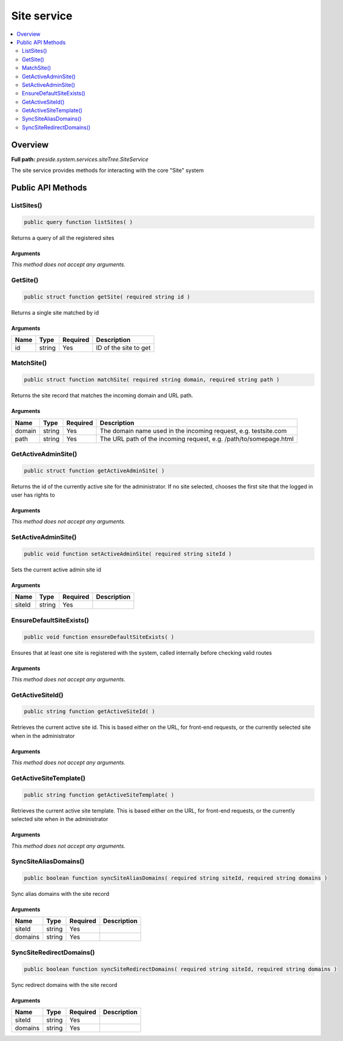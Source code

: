 Site service
============

.. contents::
    :depth: 2
    :local:



Overview
--------

**Full path:** *preside.system.services.siteTree.SiteService*

The site service provides methods for interacting with the core "Site" system

Public API Methods
------------------

.. _siteservice-listsites:

ListSites()
~~~~~~~~~~~

.. code-block:: java

    public query function listSites( )

Returns a query of all the registered sites

Arguments
.........

*This method does not accept any arguments.*

.. _siteservice-getsite:

GetSite()
~~~~~~~~~

.. code-block:: java

    public struct function getSite( required string id )

Returns a single site matched by id

Arguments
.........

====  ======  ========  =====================
Name  Type    Required  Description          
====  ======  ========  =====================
id    string  Yes       ID of the site to get
====  ======  ========  =====================


.. _siteservice-matchsite:

MatchSite()
~~~~~~~~~~~

.. code-block:: java

    public struct function matchSite( required string domain, required string path )

Returns the site record that matches the incoming domain and URL path.

Arguments
.........

======  ======  ========  =================================================================
Name    Type    Required  Description                                                      
======  ======  ========  =================================================================
domain  string  Yes       The domain name used in the incoming request, e.g. testsite.com  
path    string  Yes       The URL path of the incoming request, e.g. /path/to/somepage.html
======  ======  ========  =================================================================


.. _siteservice-getactiveadminsite:

GetActiveAdminSite()
~~~~~~~~~~~~~~~~~~~~

.. code-block:: java

    public struct function getActiveAdminSite( )

Returns the id of the currently active site for the administrator. If no site selected, chooses the first site
that the logged in user has rights to

Arguments
.........

*This method does not accept any arguments.*

.. _siteservice-setactiveadminsite:

SetActiveAdminSite()
~~~~~~~~~~~~~~~~~~~~

.. code-block:: java

    public void function setActiveAdminSite( required string siteId )

Sets the current active admin site id

Arguments
.........

======  ======  ========  ===========
Name    Type    Required  Description
======  ======  ========  ===========
siteId  string  Yes                  
======  ======  ========  ===========


.. _siteservice-ensuredefaultsiteexists:

EnsureDefaultSiteExists()
~~~~~~~~~~~~~~~~~~~~~~~~~

.. code-block:: java

    public void function ensureDefaultSiteExists( )

Ensures that at least one site is registered with the system, called internally
before checking valid routes

Arguments
.........

*This method does not accept any arguments.*

.. _siteservice-getactivesiteid:

GetActiveSiteId()
~~~~~~~~~~~~~~~~~

.. code-block:: java

    public string function getActiveSiteId( )

Retrieves the current active site id. This is based either on the URL, for front-end requests, or the currently
selected site when in the administrator

Arguments
.........

*This method does not accept any arguments.*

.. _siteservice-getactivesitetemplate:

GetActiveSiteTemplate()
~~~~~~~~~~~~~~~~~~~~~~~

.. code-block:: java

    public string function getActiveSiteTemplate( )

Retrieves the current active site template. This is based either on the URL, for front-end requests, or the currently
selected site when in the administrator

Arguments
.........

*This method does not accept any arguments.*

.. _siteservice-syncsitealiasdomains:

SyncSiteAliasDomains()
~~~~~~~~~~~~~~~~~~~~~~

.. code-block:: java

    public boolean function syncSiteAliasDomains( required string siteId, required string domains )

Sync alias domains with the site record

Arguments
.........

=======  ======  ========  ===========
Name     Type    Required  Description
=======  ======  ========  ===========
siteId   string  Yes                  
domains  string  Yes                  
=======  ======  ========  ===========


.. _siteservice-syncsiteredirectdomains:

SyncSiteRedirectDomains()
~~~~~~~~~~~~~~~~~~~~~~~~~

.. code-block:: java

    public boolean function syncSiteRedirectDomains( required string siteId, required string domains )

Sync redirect domains with the site record

Arguments
.........

=======  ======  ========  ===========
Name     Type    Required  Description
=======  ======  ========  ===========
siteId   string  Yes                  
domains  string  Yes                  
=======  ======  ========  ===========
